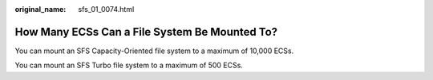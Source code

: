 :original_name: sfs_01_0074.html

.. _sfs_01_0074:

How Many ECSs Can a File System Be Mounted To?
==============================================

You can mount an SFS Capacity-Oriented file system to a maximum of 10,000 ECSs.

You can mount an SFS Turbo file system to a maximum of 500 ECSs.
